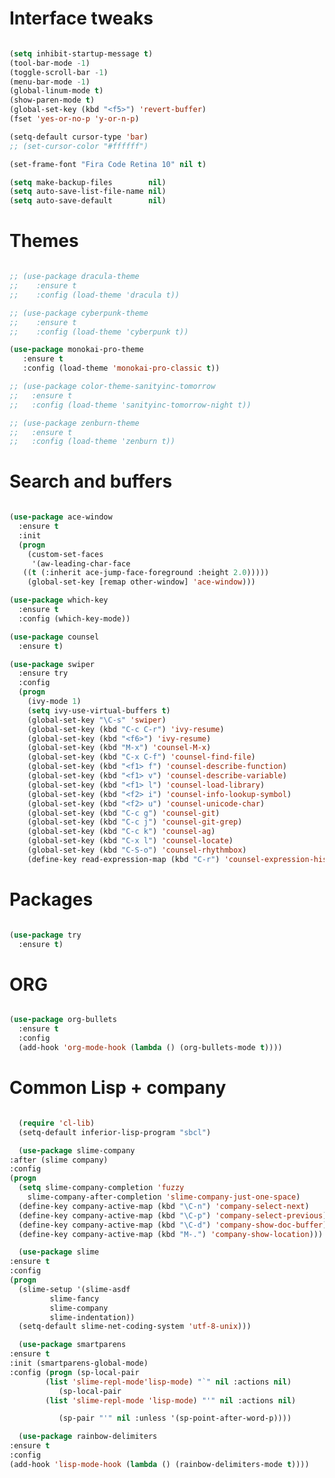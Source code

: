 #+STARTUP: overview 
* Interface tweaks
#+BEGIN_SRC emacs-lisp

  (setq inhibit-startup-message t)
  (tool-bar-mode -1)
  (toggle-scroll-bar -1)
  (menu-bar-mode -1)
  (global-linum-mode t)
  (show-paren-mode t)
  (global-set-key (kbd "<f5>") 'revert-buffer)
  (fset 'yes-or-no-p 'y-or-n-p)

  (setq-default cursor-type 'bar)
  ;; (set-cursor-color "#ffffff") 

  (set-frame-font "Fira Code Retina 10" nil t) 

  (setq make-backup-files        nil)
  (setq auto-save-list-file-name nil)
  (setq auto-save-default        nil)

#+END_SRC

* Themes
#+BEGIN_SRC emacs-lisp

  ;; (use-package dracula-theme
  ;;    :ensure t
  ;;    :config (load-theme 'dracula t))

  ;; (use-package cyberpunk-theme
  ;;    :ensure t
  ;;    :config (load-theme 'cyberpunk t))

  (use-package monokai-pro-theme
     :ensure t
     :config (load-theme 'monokai-pro-classic t))

  ;; (use-package color-theme-sanityinc-tomorrow
  ;;   :ensure t
  ;;   :config (load-theme 'sanityinc-tomorrow-night t))

  ;; (use-package zenburn-theme
  ;;   :ensure t
  ;;   :config (load-theme 'zenburn t))

#+END_SRC

* Search and buffers
#+BEGIN_SRC emacs-lisp

  (use-package ace-window
    :ensure t
    :init
    (progn
      (custom-set-faces
       '(aw-leading-char-face
	 ((t (:inherit ace-jump-face-foreground :height 2.0)))))
      (global-set-key [remap other-window] 'ace-window)))

  (use-package which-key
    :ensure t
    :config (which-key-mode))

  (use-package counsel
    :ensure t)

  (use-package swiper
    :ensure try
    :config
    (progn
      (ivy-mode 1)
      (setq ivy-use-virtual-buffers t)
      (global-set-key "\C-s" 'swiper)
      (global-set-key (kbd "C-c C-r") 'ivy-resume)
      (global-set-key (kbd "<f6>") 'ivy-resume)
      (global-set-key (kbd "M-x") 'counsel-M-x)
      (global-set-key (kbd "C-x C-f") 'counsel-find-file)
      (global-set-key (kbd "<f1> f") 'counsel-describe-function)
      (global-set-key (kbd "<f1> v") 'counsel-describe-variable)
      (global-set-key (kbd "<f1> l") 'counsel-load-library)
      (global-set-key (kbd "<f2> i") 'counsel-info-lookup-symbol)
      (global-set-key (kbd "<f2> u") 'counsel-unicode-char)
      (global-set-key (kbd "C-c g") 'counsel-git)
      (global-set-key (kbd "C-c j") 'counsel-git-grep)
      (global-set-key (kbd "C-c k") 'counsel-ag)
      (global-set-key (kbd "C-x l") 'counsel-locate)
      (global-set-key (kbd "C-S-o") 'counsel-rhythmbox)
      (define-key read-expression-map (kbd "C-r") 'counsel-expression-history)))
#+END_SRC

* Packages
#+BEGIN_SRC emacs-lisp

  (use-package try
    :ensure t)

#+END_SRC

* ORG
#+BEGIN_SRC emacs-lisp

  (use-package org-bullets
    :ensure t
    :config
    (add-hook 'org-mode-hook (lambda () (org-bullets-mode t))))

#+END_SRC

* Common Lisp + company
#+BEGIN_SRC emacs-lisp

      (require 'cl-lib)
      (setq-default inferior-lisp-program "sbcl")

      (use-package slime-company
	:after (slime company)
	:config
	(progn
	  (setq slime-company-completion 'fuzzy
		slime-company-after-completion 'slime-company-just-one-space)
	  (define-key company-active-map (kbd "\C-n") 'company-select-next)
	  (define-key company-active-map (kbd "\C-p") 'company-select-previous)
	  (define-key company-active-map (kbd "\C-d") 'company-show-doc-buffer)
	  (define-key company-active-map (kbd "M-.") 'company-show-location)))

      (use-package slime
	:ensure t
	:config
	(progn
	  (slime-setup '(slime-asdf
			 slime-fancy
			 slime-company
			 slime-indentation))
	  (setq-default slime-net-coding-system 'utf-8-unix)))

      (use-package smartparens
	:ensure t
	:init (smartparens-global-mode)
	:config (progn (sp-local-pair
			(list 'slime-repl-mode'lisp-mode) "`" nil :actions nil)
		       (sp-local-pair
			(list 'slime-repl-mode 'lisp-mode) "'" nil :actions nil)

		       (sp-pair "'" nil :unless '(sp-point-after-word-p))))

      (use-package rainbow-delimiters
	:ensure t
	:config
	(add-hook 'lisp-mode-hook (lambda () (rainbow-delimiters-mode t))))
#+END_SRC

